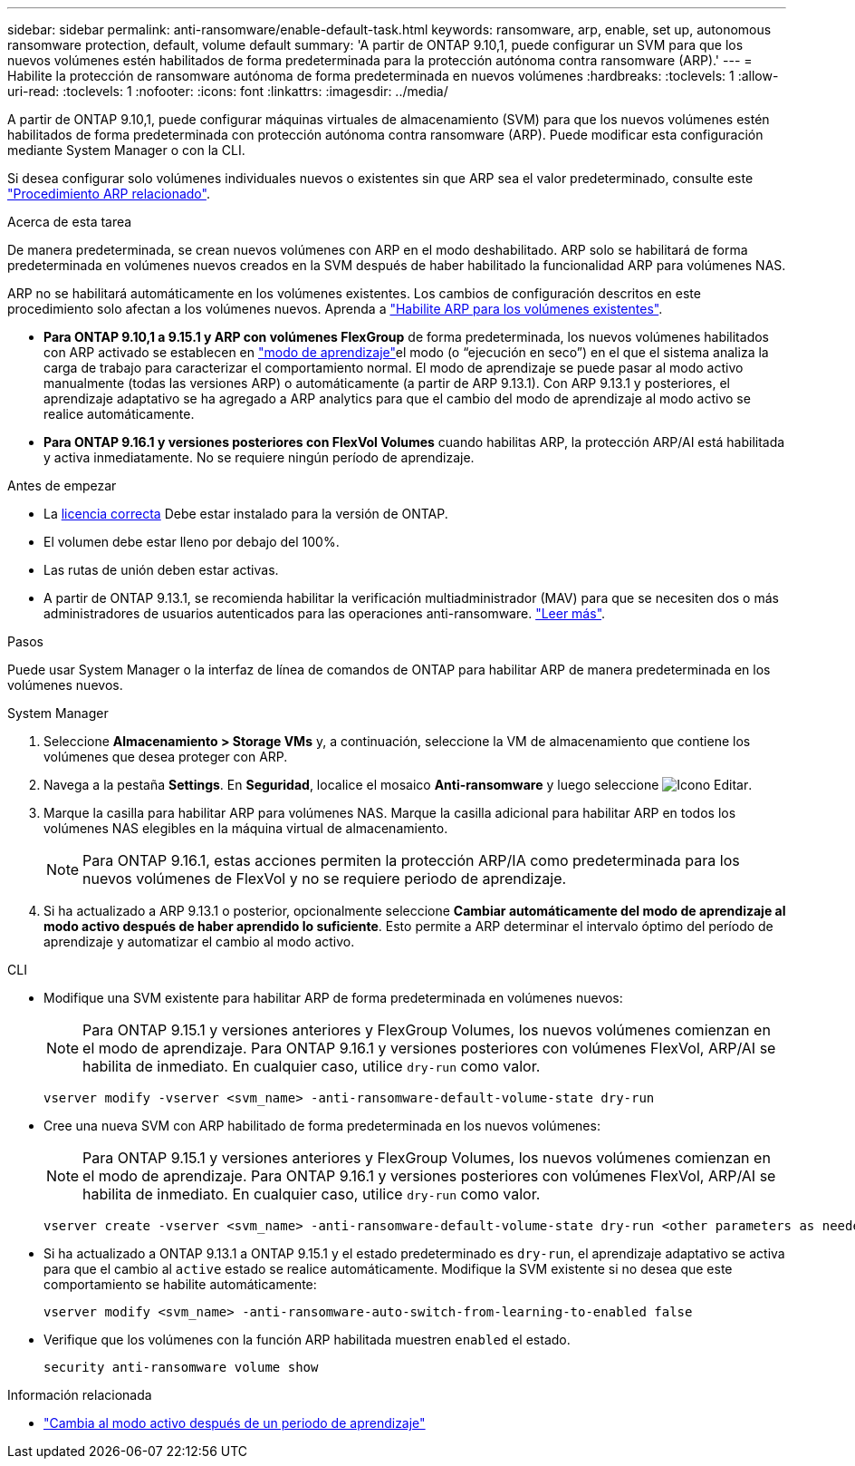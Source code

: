 ---
sidebar: sidebar 
permalink: anti-ransomware/enable-default-task.html 
keywords: ransomware, arp, enable, set up, autonomous ransomware protection, default, volume default 
summary: 'A partir de ONTAP 9.10,1, puede configurar un SVM para que los nuevos volúmenes estén habilitados de forma predeterminada para la protección autónoma contra ransomware (ARP).' 
---
= Habilite la protección de ransomware autónoma de forma predeterminada en nuevos volúmenes
:hardbreaks:
:toclevels: 1
:allow-uri-read: 
:toclevels: 1
:nofooter: 
:icons: font
:linkattrs: 
:imagesdir: ../media/


[role="lead"]
A partir de ONTAP 9.10,1, puede configurar máquinas virtuales de almacenamiento (SVM) para que los nuevos volúmenes estén habilitados de forma predeterminada con protección autónoma contra ransomware (ARP). Puede modificar esta configuración mediante System Manager o con la CLI.

Si desea configurar solo volúmenes individuales nuevos o existentes sin que ARP sea el valor predeterminado, consulte este link:enable-task.html["Procedimiento ARP relacionado"].

.Acerca de esta tarea
De manera predeterminada, se crean nuevos volúmenes con ARP en el modo deshabilitado. ARP solo se habilitará de forma predeterminada en volúmenes nuevos creados en la SVM después de haber habilitado la funcionalidad ARP para volúmenes NAS.

ARP no se habilitará automáticamente en los volúmenes existentes. Los cambios de configuración descritos en este procedimiento solo afectan a los volúmenes nuevos. Aprenda a link:enable-task.html["Habilite ARP para los volúmenes existentes"].

* *Para ONTAP 9.10,1 a 9.15.1 y ARP con volúmenes FlexGroup* de forma predeterminada, los nuevos volúmenes habilitados con ARP activado se establecen en link:index.html#learning-and-active-modes["modo de aprendizaje"]el modo (o “ejecución en seco”) en el que el sistema analiza la carga de trabajo para caracterizar el comportamiento normal. El modo de aprendizaje se puede pasar al modo activo manualmente (todas las versiones ARP) o automáticamente (a partir de ARP 9.13.1). Con ARP 9.13.1 y posteriores, el aprendizaje adaptativo se ha agregado a ARP analytics para que el cambio del modo de aprendizaje al modo activo se realice automáticamente.
* *Para ONTAP 9.16.1 y versiones posteriores con FlexVol Volumes* cuando habilitas ARP, la protección ARP/AI está habilitada y activa inmediatamente. No se requiere ningún período de aprendizaje.


.Antes de empezar
* La xref:index.html[licencia correcta] Debe estar instalado para la versión de ONTAP.
* El volumen debe estar lleno por debajo del 100%.
* Las rutas de unión deben estar activas.
* A partir de ONTAP 9.13.1, se recomienda habilitar la verificación multiadministrador (MAV) para que se necesiten dos o más administradores de usuarios autenticados para las operaciones anti-ransomware. link:../multi-admin-verify/enable-disable-task.html["Leer más"].


.Pasos
Puede usar System Manager o la interfaz de línea de comandos de ONTAP para habilitar ARP de manera predeterminada en los volúmenes nuevos.

[role="tabbed-block"]
====
.System Manager
--
. Seleccione *Almacenamiento > Storage VMs* y, a continuación, seleccione la VM de almacenamiento que contiene los volúmenes que desea proteger con ARP.
. Navega a la pestaña *Settings*. En *Seguridad*, localice el mosaico **Anti-ransomware** y luego seleccione image:icon_pencil.gif["Icono Editar"].
. Marque la casilla para habilitar ARP para volúmenes NAS. Marque la casilla adicional para habilitar ARP en todos los volúmenes NAS elegibles en la máquina virtual de almacenamiento.
+

NOTE: Para ONTAP 9.16.1, estas acciones permiten la protección ARP/IA como predeterminada para los nuevos volúmenes de FlexVol y no se requiere periodo de aprendizaje.

. Si ha actualizado a ARP 9.13.1 o posterior, opcionalmente seleccione *Cambiar automáticamente del modo de aprendizaje al modo activo después de haber aprendido lo suficiente*. Esto permite a ARP determinar el intervalo óptimo del período de aprendizaje y automatizar el cambio al modo activo.


--
.CLI
--
* Modifique una SVM existente para habilitar ARP de forma predeterminada en volúmenes nuevos:
+

NOTE: Para ONTAP 9.15.1 y versiones anteriores y FlexGroup Volumes, los nuevos volúmenes comienzan en el modo de aprendizaje. Para ONTAP 9.16.1 y versiones posteriores con volúmenes FlexVol, ARP/AI se habilita de inmediato. En cualquier caso, utilice `dry-run` como valor.

+
[source, cli]
----
vserver modify -vserver <svm_name> -anti-ransomware-default-volume-state dry-run
----
* Cree una nueva SVM con ARP habilitado de forma predeterminada en los nuevos volúmenes:
+

NOTE: Para ONTAP 9.15.1 y versiones anteriores y FlexGroup Volumes, los nuevos volúmenes comienzan en el modo de aprendizaje. Para ONTAP 9.16.1 y versiones posteriores con volúmenes FlexVol, ARP/AI se habilita de inmediato. En cualquier caso, utilice `dry-run` como valor.

+
[source, cli]
----
vserver create -vserver <svm_name> -anti-ransomware-default-volume-state dry-run <other parameters as needed>
----
* Si ha actualizado a ONTAP 9.13.1 a ONTAP 9.15.1 y el estado predeterminado es `dry-run`, el aprendizaje adaptativo se activa para que el cambio al `active` estado se realice automáticamente. Modifique la SVM existente si no desea que este comportamiento se habilite automáticamente:
+
[source, cli]
----
vserver modify <svm_name> -anti-ransomware-auto-switch-from-learning-to-enabled false
----
* Verifique que los volúmenes con la función ARP habilitada muestren `enabled` el estado.
+
[source, cli]
----
security anti-ransomware volume show
----


--
====
.Información relacionada
* link:switch-learning-to-active-mode.html["Cambia al modo activo después de un periodo de aprendizaje"]

